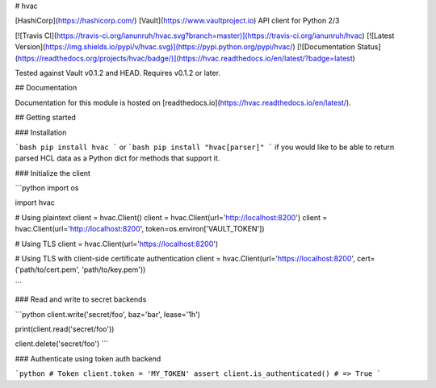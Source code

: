 # hvac

[HashiCorp](https://hashicorp.com/) [Vault](https://www.vaultproject.io) API client for Python 2/3

[![Travis CI](https://travis-ci.org/ianunruh/hvac.svg?branch=master)](https://travis-ci.org/ianunruh/hvac) [![Latest Version](https://img.shields.io/pypi/v/hvac.svg)](https://pypi.python.org/pypi/hvac/) [![Documentation Status](https://readthedocs.org/projects/hvac/badge/)](https://hvac.readthedocs.io/en/latest/?badge=latest)

Tested against Vault v0.1.2 and HEAD. Requires v0.1.2 or later.

## Documentation

Documentation for this module is hosted on [readthedocs.io](https://hvac.readthedocs.io/en/latest/).

## Getting started

### Installation

```bash
pip install hvac
```
or
```bash
pip install "hvac[parser]"
```
if you would like to be able to return parsed HCL data as a Python dict for methods that support it.

### Initialize the client

```python
import os

import hvac

# Using plaintext
client = hvac.Client()
client = hvac.Client(url='http://localhost:8200')
client = hvac.Client(url='http://localhost:8200', token=os.environ['VAULT_TOKEN'])

# Using TLS
client = hvac.Client(url='https://localhost:8200')

# Using TLS with client-side certificate authentication
client = hvac.Client(url='https://localhost:8200', cert=('path/to/cert.pem', 'path/to/key.pem'))

```

### Read and write to secret backends

```python
client.write('secret/foo', baz='bar', lease='1h')

print(client.read('secret/foo'))

client.delete('secret/foo')
```

### Authenticate using token auth backend

```python
# Token
client.token = 'MY_TOKEN'
assert client.is_authenticated() # => True
```


